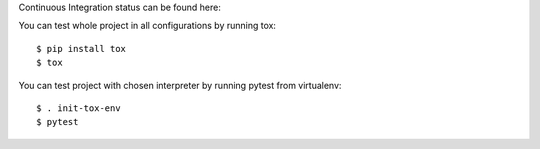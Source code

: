 Continuous Integration status can be found here:

.. image:: https://travis-ci.org/aurzenligl/tdd_training.svg?branch=master
    :target: https://travis-ci.org/aurzenligl/tdd_training
    :alt: Travis-CI Build Status

You can test whole project in all configurations by running tox::

    $ pip install tox
    $ tox

You can test project with chosen interpreter by running pytest from virtualenv::

    $ . init-tox-env
    $ pytest
